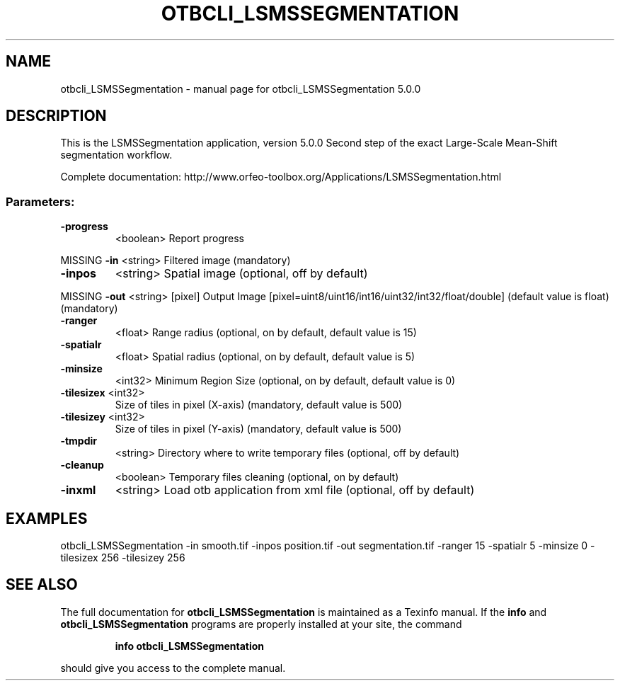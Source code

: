 .\" DO NOT MODIFY THIS FILE!  It was generated by help2man 1.46.4.
.TH OTBCLI_LSMSSEGMENTATION "1" "September 2015" "otbcli_LSMSSegmentation 5.0.0" "User Commands"
.SH NAME
otbcli_LSMSSegmentation \- manual page for otbcli_LSMSSegmentation 5.0.0
.SH DESCRIPTION
This is the LSMSSegmentation application, version 5.0.0
Second step of the exact Large\-Scale Mean\-Shift segmentation workflow.
.PP
Complete documentation: http://www.orfeo\-toolbox.org/Applications/LSMSSegmentation.html
.SS "Parameters:"
.TP
\fB\-progress\fR
<boolean>        Report progress
.PP
MISSING \fB\-in\fR        <string>         Filtered image  (mandatory)
.TP
\fB\-inpos\fR
<string>         Spatial image  (optional, off by default)
.PP
MISSING \fB\-out\fR       <string> [pixel] Output Image  [pixel=uint8/uint16/int16/uint32/int32/float/double] (default value is float) (mandatory)
.TP
\fB\-ranger\fR
<float>          Range radius  (optional, on by default, default value is 15)
.TP
\fB\-spatialr\fR
<float>          Spatial radius  (optional, on by default, default value is 5)
.TP
\fB\-minsize\fR
<int32>          Minimum Region Size  (optional, on by default, default value is 0)
.TP
\fB\-tilesizex\fR <int32>
Size of tiles in pixel (X\-axis)  (mandatory, default value is 500)
.TP
\fB\-tilesizey\fR <int32>
Size of tiles in pixel (Y\-axis)  (mandatory, default value is 500)
.TP
\fB\-tmpdir\fR
<string>         Directory where to write temporary files  (optional, off by default)
.TP
\fB\-cleanup\fR
<boolean>        Temporary files cleaning  (optional, on by default)
.TP
\fB\-inxml\fR
<string>         Load otb application from xml file  (optional, off by default)
.SH EXAMPLES
otbcli_LSMSSegmentation \-in smooth.tif \-inpos position.tif \-out segmentation.tif \-ranger 15 \-spatialr 5 \-minsize 0 \-tilesizex 256 \-tilesizey 256
.PP

.SH "SEE ALSO"
The full documentation for
.B otbcli_LSMSSegmentation
is maintained as a Texinfo manual.  If the
.B info
and
.B otbcli_LSMSSegmentation
programs are properly installed at your site, the command
.IP
.B info otbcli_LSMSSegmentation
.PP
should give you access to the complete manual.
